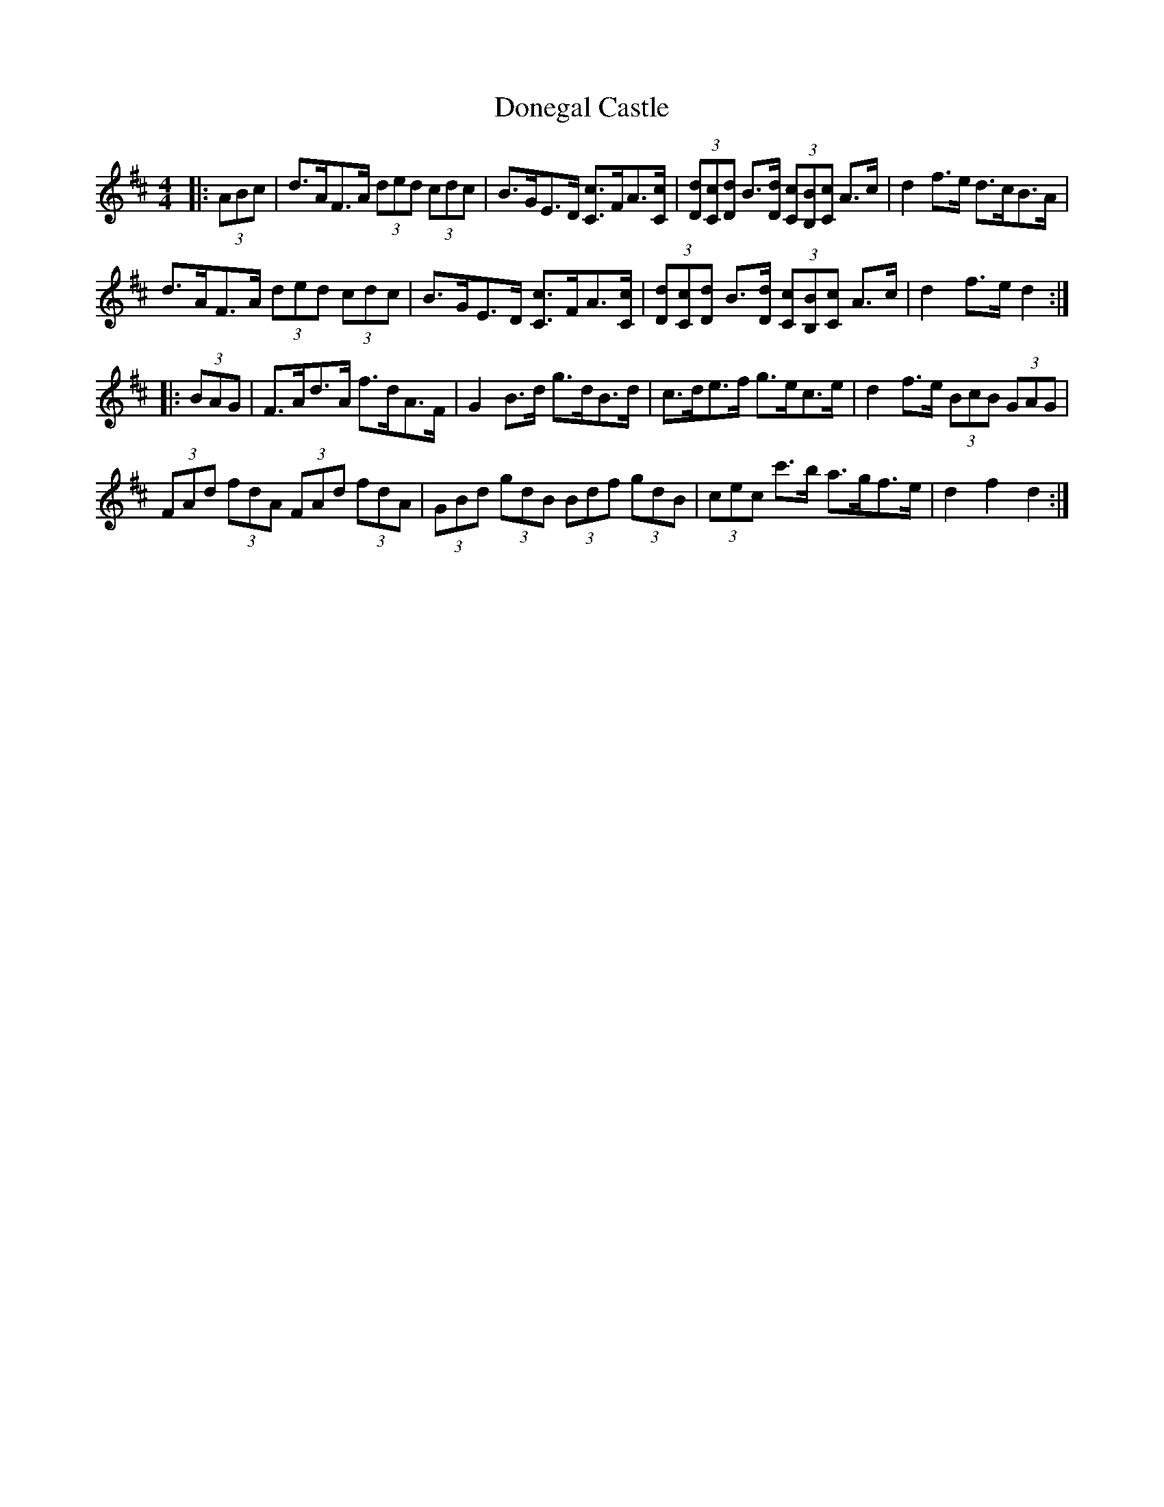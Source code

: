 X: 10433
T: Donegal Castle
R: hornpipe
M: 4/4
K: Dmajor
|:(3ABc|d>AF>A (3ded (3cdc|B>GE>D [C3/2c3/2]F/A3/2[C/c/]|(3[Dd][Cc][Dd] B3/2[D/d/] (3[Cc][B,B][Cc] A>c|d2 f>e d>cB>A|
d>AF>A (3ded (3cdc|B>GE>D [C3/2c3/2]F/A3/2[C/c/]|(3[Dd][Cc][Dd] B3/2[D/d/] (3[Cc][B,B][Cc] A>c|d2 f>e d2:|
|:(3BAG|F>Ad>A f>dA>F|G2 B>d g>dB>d|c>de>f g>ec>e|d2 f>e (3BcB (3GAG|
(3FAd (3fdA (3FAd (3fdA|(3GBd (3gdB (3Bdf (3gdB|(3cec c'>b a>gf>e|d2 f2 d2:|

